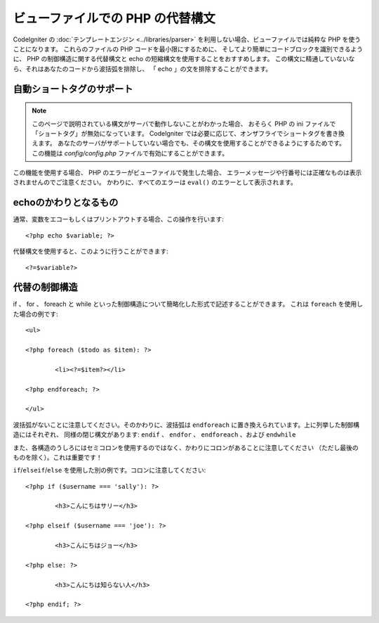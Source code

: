 #################################
ビューファイルでの PHP の代替構文
#################################

CodeIgniter の :doc:`テンプレートエンジン
<../libraries/parser>` を利用しない場合、ビューファイルでは純粋な PHP を使うことになります。
これらのファイルの PHP コードを最小限にするために、
そしてより簡単にコードブロックを識別できるように、 PHP の制御構造に関する代替構文と
echo の短縮構文を使用することをおすすめします。
この構文に精通していないなら、それはあなたのコードから波括弧を排除し、
「 echo 」の文を排除することができます。

自動ショートタグのサポート
==========================

.. note:: このページで説明されている構文がサーバで動作しないことがわかった場合、
	おそらく PHP の ini ファイルで「ショートタグ」が無効になっています。
	CodeIgniter では必要に応じて、オンザフライでショートタグを書き換えます。
	あなたのサーバがサポートしていない場合でも、その構文を使用することができるようにするためです。
	この機能は *config/config.php* ファイルで有効にすることができます。

この機能を使用する場合、 PHP のエラーがビューファイルで発生した場合、
エラーメッセージや行番号には正確なものは表示されませんのでご注意ください。
かわりに、すべてのエラーは
``eval()`` のエラーとして表示されます。

echoのかわりとなるもの
======================

通常、変数をエコーもしくはプリントアウトする場合、この操作を行います::

	<?php echo $variable; ?>

代替構文を使用すると、このように行うことができます::

	<?=$variable?>

代替の制御構造
==============

if 、 for 、 foreach と while といった制御構造について簡略化した形式で記述することができます。
これは ``foreach`` を使用した場合の例です::

	<ul>

	<?php foreach ($todo as $item): ?>

		<li><?=$item?></li>

	<?php endforeach; ?>

	</ul>

波括弧がないことに注意してください。そのかわりに、波括弧は
``endforeach`` に置き換えられています。上に列挙した制御構造にはそれぞれ、
同様の閉じ構文があります: ``endif`` 、 ``endfor`` 、 ``endforeach`` 、および ``endwhile``

また、各構造のうしろにはセミコロンを使用するのではなく、かわりにコロンがあることに注意してください
（ただし最後のものを除く）。これは重要です！

``if``/``elseif``/``else`` を使用した別の例です。コロンに注意してください::

	<?php if ($username === 'sally'): ?>

		<h3>こんにちはサリー</h3>

	<?php elseif ($username === 'joe'): ?>

		<h3>こんにちはジョー</h3>

	<?php else: ?>

		<h3>こんにちは知らない人</h3>

	<?php endif; ?>
